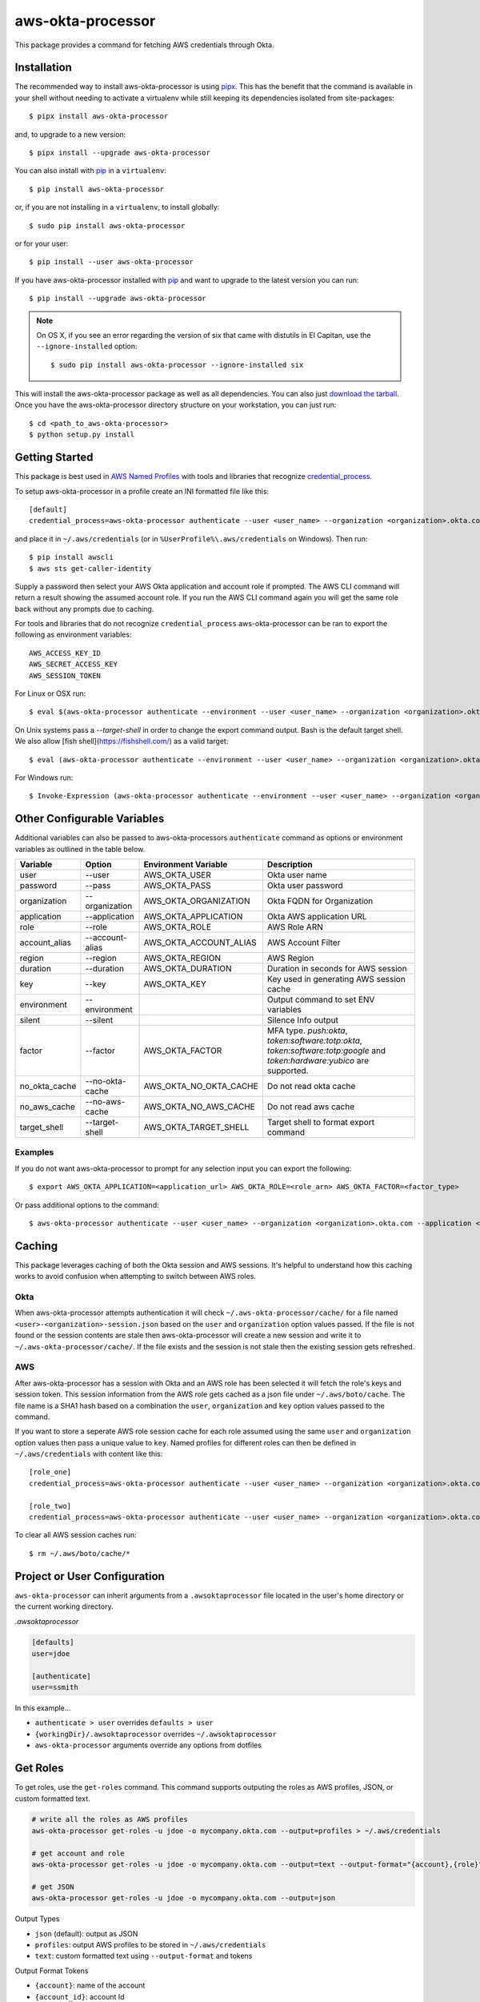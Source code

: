 ==================
aws-okta-processor
==================

.. image:: https://github.com/godaddy/aws-okta-processor/workflows/.github/workflows/build.yml/badge.svg?branch=master
   :target: https://github.com/godaddy/aws-okta-processor/actions?query=workflow%3A.github%2Fworkflows%2Fbuild.yml
   :alt: Build Status

.. image:: https://codecov.io/gh/godaddy/aws-okta-processor/branch/master/graph/badge.svg
   :target: https://codecov.io/gh/godaddy/aws-okta-processor
   :alt: Coverage

.. image:: https://img.shields.io/pypi/v/aws-okta-processor.svg
   :target: https://pypi.python.org/pypi/aws-okta-processor
   :alt: Latest Version

.. image:: https://img.shields.io/pypi/status/aws-okta-processor
   :target: https://pypi.python.org/pypi/aws-okta-processor
   :alt: Status

.. image:: https://img.shields.io/pypi/pyversions/aws-okta-processor
   :target: https://pypi.python.org/pypi/aws-okta-processor
   :alt: Python Version

.. image:: https://img.shields.io/pypi/dm/aws-okta-processor
   :target: https://pypi.python.org/pypi/aws-okta-processor
   :alt: Downloads

This package provides a command for fetching AWS credentials through Okta.

------------
Installation
------------

The recommended way to install aws-okta-processor is using `pipx`_. This has the
benefit that the command is available in your shell without needing to activate
a virtualenv while still keeping its dependencies isolated from site-packages::

    $ pipx install aws-okta-processor

and, to upgrade to a new version::

    $ pipx install --upgrade aws-okta-processor


You can also install with `pip`_ in a ``virtualenv``::

    $ pip install aws-okta-processor

or, if you are not installing in a ``virtualenv``, to install globally::

    $ sudo pip install aws-okta-processor

or for your user::

    $ pip install --user aws-okta-processor


If you have aws-okta-processor installed with `pip`_ and want to upgrade to the latest
version you can run::

    $ pip install --upgrade aws-okta-processor

.. note::

    On OS X, if you see an error regarding the version of six that came with
    distutils in El Capitan, use the ``--ignore-installed`` option::

        $ sudo pip install aws-okta-processor --ignore-installed six

This will install the aws-okta-processor package as well as all dependencies.  You can
also just `download the tarball`_.  Once you have the
aws-okta-processor directory structure on your workstation, you can just run::

    $ cd <path_to_aws-okta-processor>
    $ python setup.py install

---------------
Getting Started
---------------

This package is best used in `AWS Named Profiles`_ 
with tools and libraries that recognize `credential_process`_.

To setup aws-okta-processor in a profile create an INI formatted file like this::

    [default]
    credential_process=aws-okta-processor authenticate --user <user_name> --organization <organization>.okta.com

and place it in ``~/.aws/credentials`` (or in
``%UserProfile%\.aws/credentials`` on Windows). Then run::

    $ pip install awscli
    $ aws sts get-caller-identity

Supply a password then select your AWS Okta application and account role if prompted.
The AWS CLI command will return a result showing the assumed account role. If you run the
AWS CLI command again you will get the same role back without any prompts due to caching.

For tools and libraries that do not recognize ``credential_process`` aws-okta-processor
can be ran to export the following as environment variables::

    AWS_ACCESS_KEY_ID
    AWS_SECRET_ACCESS_KEY
    AWS_SESSION_TOKEN

For Linux or OSX run::

    $ eval $(aws-okta-processor authenticate --environment --user <user_name> --organization <organization>.okta.com)

On Unix systems pass a `--target-shell` in order to change the
export command output. Bash is the default target shell.
We also allow [fish shell](https://fishshell.com/) as a valid target::

    $ eval (aws-okta-processor authenticate --environment --user <user_name> --organization <organization>.okta.com --target-shell fish)

For Windows run::

    $ Invoke-Expression (aws-okta-processor authenticate --environment --user <user_name> --organization <organization>.okta.com)

----------------------------
Other Configurable Variables
----------------------------

Additional variables can also be passed to aws-okta-processors ``authenticate`` command 
as options or environment variables as outlined in the table below.

============= =============== ====================== ========================================
Variable      Option          Environment Variable   Description
============= =============== ====================== ========================================
user          --user          AWS_OKTA_USER          Okta user name
------------- --------------- ---------------------- ----------------------------------------
password      --pass          AWS_OKTA_PASS          Okta user password
------------- --------------- ---------------------- ----------------------------------------
organization  --organization  AWS_OKTA_ORGANIZATION  Okta FQDN for Organization
------------- --------------- ---------------------- ----------------------------------------
application   --application   AWS_OKTA_APPLICATION   Okta AWS application URL
------------- --------------- ---------------------- ----------------------------------------
role          --role          AWS_OKTA_ROLE          AWS Role ARN
------------- --------------- ---------------------- ----------------------------------------
account_alias --account-alias AWS_OKTA_ACCOUNT_ALIAS AWS Account Filter
------------- --------------- ---------------------- ----------------------------------------
region        --region        AWS_OKTA_REGION        AWS Region
------------- --------------- ---------------------- ----------------------------------------
duration      --duration      AWS_OKTA_DURATION      Duration in seconds for AWS session
------------- --------------- ---------------------- ----------------------------------------
key           --key           AWS_OKTA_KEY           Key used in generating AWS session cache
------------- --------------- ---------------------- ----------------------------------------
environment   --environment                          Output command to set ENV variables
------------- --------------- ---------------------- ----------------------------------------
silent        --silent                               Silence Info output
------------- --------------- ---------------------- ----------------------------------------
factor        --factor        AWS_OKTA_FACTOR        MFA type. `push:okta`, `token:software:totp:okta`, `token:software:totp:google` and `token:hardware:yubico` are supported.
------------- --------------- ---------------------- ----------------------------------------
no_okta_cache --no-okta-cache AWS_OKTA_NO_OKTA_CACHE Do not read okta cache
------------- --------------- ---------------------- ----------------------------------------
no_aws_cache  --no-aws-cache  AWS_OKTA_NO_AWS_CACHE  Do not read aws cache
------------- --------------- ---------------------- ----------------------------------------
target_shell  --target-shell  AWS_OKTA_TARGET_SHELL  Target shell to format export command
============= =============== ====================== ========================================

^^^^^^^^
Examples
^^^^^^^^

If you do not want aws-okta-processor to prompt for any selection input you can export the following::

    $ export AWS_OKTA_APPLICATION=<application_url> AWS_OKTA_ROLE=<role_arn> AWS_OKTA_FACTOR=<factor_type>

Or pass additional options to the command::

    $ aws-okta-processor authenticate --user <user_name> --organization <organization>.okta.com --application <application_url> --role <role_arn> --factor <factor_type>

-------
Caching
-------

This package leverages caching of both the Okta session and AWS sessions. It's helpful to 
understand how this caching works to avoid confusion when attempting to switch between AWS roles.

^^^^
Okta
^^^^

When aws-okta-processor attempts authentication it will check ``~/.aws-okta-processor/cache/``
for a file named ``<user>-<organization>-session.json`` based on the ``user`` and ``organization`` 
option values passed. If the file is not found or the session contents are stale then 
aws-okta-processor will create a new session and write it to ``~/.aws-okta-processor/cache/``.
If the file exists and the session is not stale then the existing session gets refreshed.

^^^
AWS
^^^

After aws-okta-processor has a session with Okta and an AWS role has been selected it will fetch 
the role's keys and session token. This session information from the AWS role gets cached as a 
json file under ``~/.aws/boto/cache``. The file name is a SHA1 hash based on a combination the
``user``, ``organization`` and ``key`` option values passed to the command.

If you want to store a seperate AWS role session cache for each role assumed using the same 
``user`` and ``organization`` option values then pass a unique value to ``key``.
Named profiles for different roles can then be defined in ``~/.aws/credentials`` with content like this::

    [role_one]
    credential_process=aws-okta-processor authenticate --user <user_name> --organization <organization>.okta.com --application <application_url> --role <role_one_arn> --factor <factor_type> --key role_one

    [role_two]
    credential_process=aws-okta-processor authenticate --user <user_name> --organization <organization>.okta.com --application <application_url> --role <role_two_arn> --factor <factor_type> --key role_two

To clear all AWS session caches run::

    $ rm ~/.aws/boto/cache/*


-----------------------------
Project or User Configuration
-----------------------------

``aws-okta-processor`` can inherit arguments from a ``.awsoktaprocessor`` file located in the user's home directory or the current working
directory.

*.awsoktaprocessor*

.. code-block:: ini

    [defaults]
    user=jdoe

    [authenticate]
    user=ssmith

In this example...

* ``authenticate > user`` overrides ``defaults > user``
* ``{workingDir}/.awsoktaprocessor`` overrides ``~/.awsoktaprocessor``
* ``aws-okta-processor`` arguments override any options from dotfiles

-----------------------------
Get Roles
-----------------------------

To get roles, use the ``get-roles`` command. This command supports outputing the roles as AWS profiles, JSON, or custom formatted text.

.. code-block:: bash

   # write all the roles as AWS profiles
   aws-okta-processor get-roles -u jdoe -o mycompany.okta.com --output=profiles > ~/.aws/credentials
   
   # get account and role
   aws-okta-processor get-roles -u jdoe -o mycompany.okta.com --output=text --output-format="{account},{role}"

   # get JSON
   aws-okta-processor get-roles -u jdoe -o mycompany.okta.com --output=json


Output Types

* ``json`` (default): output as JSON
* ``profiles``: output AWS profiles to be stored in ``~/.aws/credentials``
* ``text``: custom formatted text using ``--output-format`` and tokens

Output Format Tokens

* ``{account}``: name of the account
* ``{account_id}``: account Id
* ``{account_raw}``: account information as seen on Okta site (``Account: blah-blah (id)``)
* ``{application_url}``: full Okta application url
* ``{organization}``: organization as provided
* ``{role}``: role ARN
* ``{role_suffix}``: last element of the role (delimited using ``AWS_OKTA_ROLE_SUFFIX_DELIMITER`` or ``-``)
* ``{user}``: user as provided




------------
Getting Help
------------

* Ask a question on `slack <https://godaddy-oss-slack.herokuapp.com>`__
* If it turns out that you may have found a bug, please `open an issue <https://github.com/godaddy/aws-okta-processor/issues/new>`__

---------------
Acknowledgments
---------------

This package was influenced by `AlainODea <https://github.com/AlainODea>`__'s
work on `okta-aws-cli-assume-role <https://github.com/oktadeveloper/okta-aws-cli-assume-role>`__.



.. _`pip`: http://www.pip-installer.org/en/latest/
.. _`pipx`: https://pipxproject.github.io/pipx/
.. _`download the tarball`: https://pypi.org/project/aws-okta-processor/
.. _`AWS Named Profiles`: https://docs.aws.amazon.com/cli/latest/userguide/cli-configure-profiles.html
.. _`credential_process`: https://docs.aws.amazon.com/cli/latest/topic/config-vars.html#sourcing-credentials-from-external-processes
